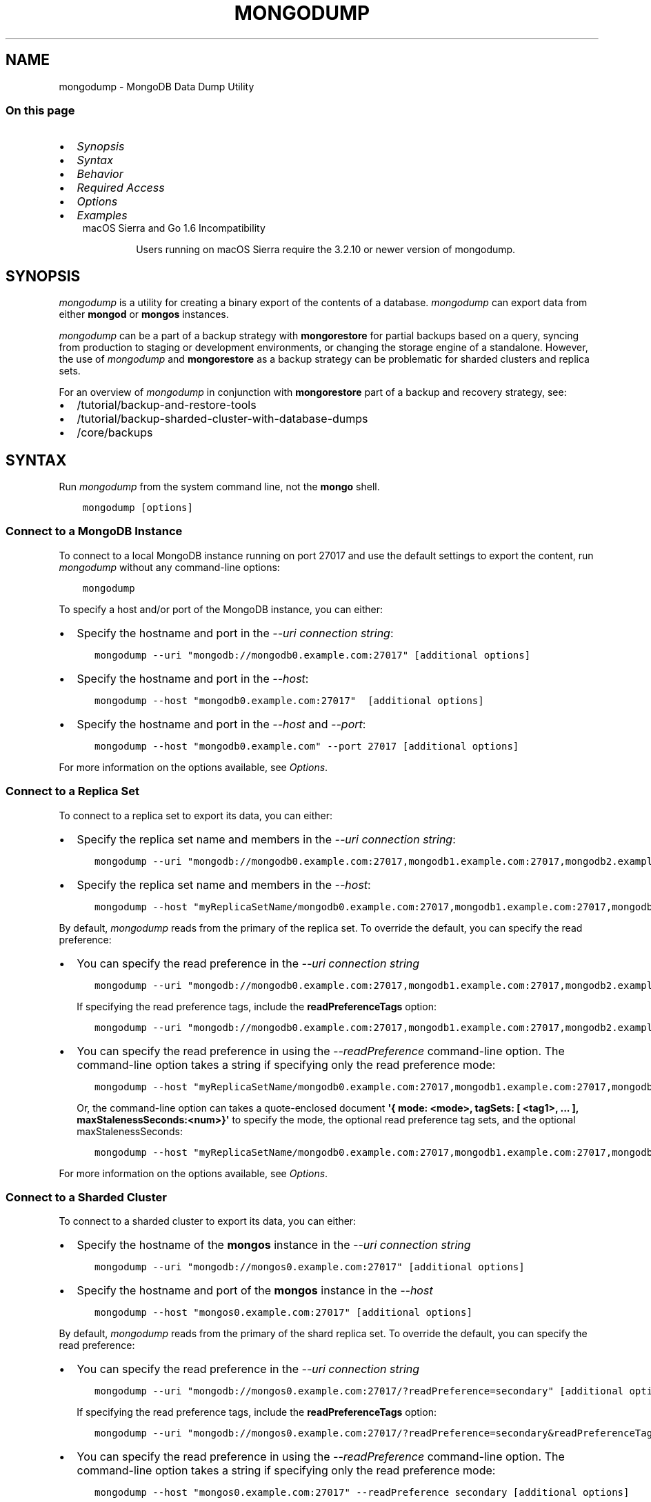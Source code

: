 .\" Man page generated from reStructuredText.
.
.TH "MONGODUMP" "1" "Jul 25, 2019" "4.2" "mongodb-manual"
.SH NAME
mongodump \- MongoDB Data Dump Utility
.
.nr rst2man-indent-level 0
.
.de1 rstReportMargin
\\$1 \\n[an-margin]
level \\n[rst2man-indent-level]
level margin: \\n[rst2man-indent\\n[rst2man-indent-level]]
-
\\n[rst2man-indent0]
\\n[rst2man-indent1]
\\n[rst2man-indent2]
..
.de1 INDENT
.\" .rstReportMargin pre:
. RS \\$1
. nr rst2man-indent\\n[rst2man-indent-level] \\n[an-margin]
. nr rst2man-indent-level +1
.\" .rstReportMargin post:
..
.de UNINDENT
. RE
.\" indent \\n[an-margin]
.\" old: \\n[rst2man-indent\\n[rst2man-indent-level]]
.nr rst2man-indent-level -1
.\" new: \\n[rst2man-indent\\n[rst2man-indent-level]]
.in \\n[rst2man-indent\\n[rst2man-indent-level]]u
..
.SS On this page
.INDENT 0.0
.IP \(bu 2
\fI\%Synopsis\fP
.IP \(bu 2
\fI\%Syntax\fP
.IP \(bu 2
\fI\%Behavior\fP
.IP \(bu 2
\fI\%Required Access\fP
.IP \(bu 2
\fI\%Options\fP
.IP \(bu 2
\fI\%Examples\fP
.UNINDENT
.INDENT 0.0
.INDENT 3.5
.IP "macOS Sierra and Go 1.6 Incompatibility"
.sp
Users running on macOS Sierra require the 3.2.10 or newer version
of  mongodump\&.
.UNINDENT
.UNINDENT
.SH SYNOPSIS
.sp
\fI\%mongodump\fP is a utility for creating a binary export of the
contents of a database. \fI\%mongodump\fP can export data from
either \fBmongod\fP or \fBmongos\fP instances.
.sp
\fI\%mongodump\fP can be a part of a backup strategy with \fBmongorestore\fP for partial
backups based on a query, syncing from production to staging or
development environments, or changing the storage engine of a
standalone. However, the use of \fI\%mongodump\fP and
\fBmongorestore\fP as a backup strategy can be problematic for
sharded clusters and replica sets.
.sp
For an overview of \fI\%mongodump\fP in conjunction with
\fBmongorestore\fP part of a backup and recovery strategy, see:
.INDENT 0.0
.IP \(bu 2
/tutorial/backup\-and\-restore\-tools
.IP \(bu 2
/tutorial/backup\-sharded\-cluster\-with\-database\-dumps
.IP \(bu 2
/core/backups
.UNINDENT
.SH SYNTAX
.sp
Run \fI\%mongodump\fP from the system command line, not the \fBmongo\fP shell.
.INDENT 0.0
.INDENT 3.5
.sp
.nf
.ft C
mongodump [options]
.ft P
.fi
.UNINDENT
.UNINDENT
.SS Connect to a MongoDB Instance
.sp
To connect to a local MongoDB instance running on port 27017 and use
the default settings to export the content, run
\fI\%mongodump\fP without any command\-line options:
.INDENT 0.0
.INDENT 3.5
.sp
.nf
.ft C
mongodump
.ft P
.fi
.UNINDENT
.UNINDENT
.sp
To specify a host and/or port of the MongoDB instance, you can either:
.INDENT 0.0
.IP \(bu 2
Specify the hostname and port in the \fI\%\-\-uri connection string\fP:
.INDENT 2.0
.INDENT 3.5
.sp
.nf
.ft C
mongodump \-\-uri "mongodb://mongodb0.example.com:27017" [additional options]
.ft P
.fi
.UNINDENT
.UNINDENT
.IP \(bu 2
Specify the hostname and port in the \fI\%\-\-host\fP:
.INDENT 2.0
.INDENT 3.5
.sp
.nf
.ft C
mongodump \-\-host "mongodb0.example.com:27017"  [additional options]
.ft P
.fi
.UNINDENT
.UNINDENT
.IP \(bu 2
Specify the hostname and port in the \fI\%\-\-host\fP and \fI\%\-\-port\fP:
.INDENT 2.0
.INDENT 3.5
.sp
.nf
.ft C
mongodump \-\-host "mongodb0.example.com" \-\-port 27017 [additional options]
.ft P
.fi
.UNINDENT
.UNINDENT
.UNINDENT
.sp
For more information on the options available, see \fI\%Options\fP\&.
.SS Connect to a Replica Set
.sp
To connect to a replica set to export its data, you can either:
.INDENT 0.0
.IP \(bu 2
Specify the replica set name and members in the \fI\%\-\-uri connection string\fP:
.INDENT 2.0
.INDENT 3.5
.sp
.nf
.ft C
mongodump \-\-uri "mongodb://mongodb0.example.com:27017,mongodb1.example.com:27017,mongodb2.example.com:27017/?replicaSet=myReplicaSetName" [additional options]
.ft P
.fi
.UNINDENT
.UNINDENT
.IP \(bu 2
Specify the replica set name and members in the \fI\%\-\-host\fP:
.INDENT 2.0
.INDENT 3.5
.sp
.nf
.ft C
mongodump \-\-host "myReplicaSetName/mongodb0.example.com:27017,mongodb1.example.com:27017,mongodb2.example.com" [additional options]
.ft P
.fi
.UNINDENT
.UNINDENT
.UNINDENT
.sp
By default, \fI\%mongodump\fP reads from the primary of the
replica set. To override the default, you can specify the read
preference:
.INDENT 0.0
.IP \(bu 2
You can specify the read preference in the
\fI\%\-\-uri connection string\fP
.INDENT 2.0
.INDENT 3.5
.sp
.nf
.ft C
mongodump \-\-uri "mongodb://mongodb0.example.com:27017,mongodb1.example.com:27017,mongodb2.example.com:27017/?replicaSet=myReplicaSetName&readPreference=secondary" [additional options]
.ft P
.fi
.UNINDENT
.UNINDENT
.sp
If specifying the read preference tags, include the
\fBreadPreferenceTags\fP option:
.INDENT 2.0
.INDENT 3.5
.sp
.nf
.ft C
mongodump \-\-uri "mongodb://mongodb0.example.com:27017,mongodb1.example.com:27017,mongodb2.example.com:27017/?replicaSet=myReplicaSetName&readPreference=secondary&readPreferenceTags=region:east" [additional options]
.ft P
.fi
.UNINDENT
.UNINDENT
.IP \(bu 2
You can specify the read preference in using the
\fI\%\-\-readPreference\fP command\-line
option. The command\-line option takes a string if specifying only the read preference mode:
.INDENT 2.0
.INDENT 3.5
.sp
.nf
.ft C
mongodump \-\-host "myReplicaSetName/mongodb0.example.com:27017,mongodb1.example.com:27017,mongodb2.example.com:27017" \-\-readPreference secondary [additional options]
.ft P
.fi
.UNINDENT
.UNINDENT
.sp
Or, the command\-line option can takes a quote\-enclosed document
\fB\(aq{ mode: <mode>, tagSets: [ <tag1>, ... ], maxStalenessSeconds:<num>}\(aq\fP
to specify the mode, the optional read preference tag
sets, and the optional
maxStalenessSeconds:
.INDENT 2.0
.INDENT 3.5
.sp
.nf
.ft C
mongodump \-\-host "myReplicaSetName/mongodb0.example.com:27017,mongodb1.example.com:27017,mongodb2.example.com:27017" \-\-readPreference \(aq{mode: "secondary", tagSets: [ { "region": "east" } ]}\(aq [additional options]
.ft P
.fi
.UNINDENT
.UNINDENT
.UNINDENT
.sp
For more information on the options available, see \fI\%Options\fP\&.
.SS Connect to a Sharded Cluster
.sp
To connect to a sharded cluster to export its data, you can either:
.INDENT 0.0
.IP \(bu 2
Specify the hostname of the \fBmongos\fP instance in the
\fI\%\-\-uri connection string\fP
.INDENT 2.0
.INDENT 3.5
.sp
.nf
.ft C
mongodump \-\-uri "mongodb://mongos0.example.com:27017" [additional options]
.ft P
.fi
.UNINDENT
.UNINDENT
.IP \(bu 2
Specify the hostname and port of the \fBmongos\fP instance in the \fI\%\-\-host\fP
.INDENT 2.0
.INDENT 3.5
.sp
.nf
.ft C
mongodump \-\-host "mongos0.example.com:27017" [additional options]
.ft P
.fi
.UNINDENT
.UNINDENT
.UNINDENT
.sp
By default, \fI\%mongodump\fP reads from the primary of the
shard replica set. To override the default, you can specify the read
preference:
.INDENT 0.0
.IP \(bu 2
You can specify the read preference in the
\fI\%\-\-uri connection string\fP
.INDENT 2.0
.INDENT 3.5
.sp
.nf
.ft C
mongodump \-\-uri "mongodb://mongos0.example.com:27017/?readPreference=secondary" [additional options]
.ft P
.fi
.UNINDENT
.UNINDENT
.sp
If specifying the read preference tags, include the
\fBreadPreferenceTags\fP option:
.INDENT 2.0
.INDENT 3.5
.sp
.nf
.ft C
mongodump \-\-uri "mongodb://mongos0.example.com:27017/?readPreference=secondary&readPreferenceTags=region:east" [additional options]
.ft P
.fi
.UNINDENT
.UNINDENT
.IP \(bu 2
You can specify the read preference in using the
\fI\%\-\-readPreference\fP command\-line
option.  The command\-line option takes a string if specifying only the read preference mode:
.INDENT 2.0
.INDENT 3.5
.sp
.nf
.ft C
mongodump \-\-host "mongos0.example.com:27017" \-\-readPreference secondary [additional options]
.ft P
.fi
.UNINDENT
.UNINDENT
.sp
Or, the command\-line option can takes a quote\-enclosed document
\fB\(aq{ mode: <mode>, tagSets: [ <tag1>, ... ], maxStalenessSeconds: <num>}\(aq\fP
to specify the mode, the optional read preference tag
sets, and the optional
maxStalenessSeconds:
.INDENT 2.0
.INDENT 3.5
.sp
.nf
.ft C
mongodump \-\-host "mongos0.example.com:27017" \-\-readPreference \(aq{mode: "secondary", tagSets: [ { "region": "east" } ]}\(aq [additional options]
.ft P
.fi
.UNINDENT
.UNINDENT
.UNINDENT
.sp
For more information on the options available, see \fI\%Options\fP\&.
.sp
\fBSEE ALSO:\fP
.INDENT 0.0
.INDENT 3.5
\fI\%Examples\fP
.UNINDENT
.UNINDENT
.SH BEHAVIOR
.SS Read Preference
.sp
By default, \fI\%mongodump\fP uses read preference
\fBprimary\fP\&. To override the default, you can specify the
read preference in the
\fI\%\-\-readPreference\fP command\-line
option or in the \fI\%\-\-uri connection string\fP\&.
.sp
Starting in version 4.2, if you specify read preference in the URI
string and the \fI\%\-\-readPreference\fP
option, the \fI\%\-\-readPreference\fP
value overrides the read preference specified in the URI string.
.sp
In earlier versions, the two options are incompatible.
.SS Data Exclusion
.sp
\fI\%mongodump\fP excludes the content of the \fBlocal\fP database in its output.
.sp
\fI\%mongodump\fP output only captures the documents in the
database and does not include index data. \fBmongorestore\fP
or \fBmongod\fP must then rebuild the indexes after restoring
data.
.sp
Changed in version 3.4: MongoDB 3.4 added support for
read\-only views\&. By default,
\fI\%mongodump\fP only captures a view\(aqs metadata: it does not
create a binary export of the documents included in the view. To
capture the documents in a view use \fI\%\-\-viewsAsCollections\fP\&.

.SS Overwrite Files
.sp
\fI\%mongodump\fP overwrites output files if they exist in the
backup data folder. Before running the \fI\%mongodump\fP command
multiple times, either ensure that you no longer need the files in the
output folder (the default is the \fBdump/\fP folder) or rename the
folders or files.
.SS Data Compression Handling
.sp
When run against a \fBmongod\fP instance that uses the
WiredTiger storage engine,
\fI\%mongodump\fP outputs uncompressed data.
.SS Working Set
.sp
\fI\%mongodump\fP can adversely affect performance of the
\fBmongod\fP\&. If your data is larger than system memory, the
\fI\%mongodump\fP will push the working set out of memory.
.SS FIPS
.sp
Starting in version 4.2, MongoDB removes the \fB\-\-sslFIPSMode\fP
option for mongodump\&. mongodump
will use FIPS compliant connections to
\fBmongod\fP/\fBmongos\fP if the
\fBmongod\fP/\fBmongos\fP instances are
configured to use FIPS mode\&.
.SH REQUIRED ACCESS
.sp
To run \fI\%mongodump\fP against a MongoDB deployment that has
access control enabled, you must have
privileges that grant \fBfind\fP action for each database to
back up. The built\-in \fBbackup\fP role provides the required
privileges to perform backup of any and all databases.
.sp
Changed in version 3.2.1: The \fBbackup\fP role provides additional privileges to back
up the \fBsystem.profile\fP
collection that exists when running with database profiling\&. Previously, users required
\fBread\fP access on this collection.

.SH OPTIONS
.sp
Changed in version 3.0.0: \fI\%mongodump\fP removed the \fB\-\-dbpath\fP as well as related
\fB\-\-directoryperdb\fP and \fB\-\-journal\fP options. To use
\fI\%mongodump\fP, you must run \fI\%mongodump\fP against a running
\fBmongod\fP or \fBmongos\fP instance as appropriate.

.INDENT 0.0
.TP
.B mongodump
.UNINDENT
.INDENT 0.0
.TP
.B \-\-help
Returns information on the options and use of \fBmongodump\fP\&.
.UNINDENT
.INDENT 0.0
.TP
.B \-\-verbose, \-v
Increases the amount of internal reporting returned on standard output
or in log files. Increase the verbosity with the \fB\-v\fP form by
including the option multiple times, (e.g. \fB\-vvvvv\fP\&.)
.UNINDENT
.INDENT 0.0
.TP
.B \-\-quiet
Runs \fBmongodump\fP in a quiet mode that attempts to limit the amount
of output.
.sp
This option suppresses:
.INDENT 7.0
.IP \(bu 2
output from database commands
.IP \(bu 2
replication activity
.IP \(bu 2
connection accepted events
.IP \(bu 2
connection closed events
.UNINDENT
.UNINDENT
.INDENT 0.0
.TP
.B \-\-version
Returns the \fBmongodump\fP release number.
.UNINDENT
.INDENT 0.0
.TP
.B \-\-uri <connectionString>
New in version 3.4.6.

.sp
Specify a resolvable URI
connection string (enclose in quotes) to connect to the MongoDB deployment.
.INDENT 7.0
.INDENT 3.5
.sp
.nf
.ft C
\-\-uri "mongodb://[username:password@]host1[:port1][,host2[:port2],...[,hostN[:portN]]][/[database][?options]]"
.ft P
.fi
.UNINDENT
.UNINDENT
.sp
For information on the components of the connection string, see
the Connection String URI Format documentation.
.sp
\fBNOTE:\fP
.INDENT 7.0
.INDENT 3.5
For TLS/SSL options, use the command\-line options instead of the
URI options for TLS/SSL (Available starting in
4.2)\&.
.UNINDENT
.UNINDENT
.sp
\fBIMPORTANT:\fP
.INDENT 7.0
.INDENT 3.5
The following command\-line options cannot be used in conjunction
with \fI\%\-\-uri\fP option:
.INDENT 0.0
.IP \(bu 2
\fI\%\-\-host\fP
.IP \(bu 2
\fI\%\-\-port\fP
.IP \(bu 2
\fI\%\-\-db\fP
.IP \(bu 2
\fI\%\-\-username\fP
.IP \(bu 2
\fI\%\-\-password\fP  (if the
URI connection string also includes the password)
.IP \(bu 2
\fI\%\-\-authenticationDatabase\fP
.IP \(bu 2
\fI\%\-\-authenticationMechanism\fP
.UNINDENT
.sp
Instead, specify these options as part of your \fI\%\-\-uri\fP
connection string.
.UNINDENT
.UNINDENT
.UNINDENT
.INDENT 0.0
.TP
.B \-\-host <hostname><:port>, \-h <hostname><:port>
\fIDefault\fP: localhost:27017
.sp
Specifies a resolvable hostname for the \fBmongod\fP to which to
connect. By default, the \fBmongodump\fP attempts to connect to a MongoDB
instance running on the localhost on port number \fB27017\fP\&.
.sp
To connect to a replica set, specify the
\fBreplSetName\fP and a seed list of set members, as in
the following:
.INDENT 7.0
.INDENT 3.5
.sp
.nf
.ft C
\-\-host <replSetName>/<hostname1><:port>,<hostname2><:port>,<...>
.ft P
.fi
.UNINDENT
.UNINDENT
.sp
When specifying the replica set list format, \fBmongodump\fP always connects to
the primary\&.
.sp
You can also connect to any single member of the replica set by specifying
the host and port of only that member:
.INDENT 7.0
.INDENT 3.5
.sp
.nf
.ft C
\-\-host <hostname1><:port>
.ft P
.fi
.UNINDENT
.UNINDENT
.sp
Changed in version 3.0.0: If you use IPv6 and use the \fB<address>:<port>\fP format, you must
enclose the portion of an address and port combination in
brackets (e.g. \fB[<address>]\fP).

.sp
\fBNOTE:\fP
.INDENT 7.0
.INDENT 3.5
You cannot specify both \fI\%\-\-host\fP and \fI\%\-\-uri\fP\&.
.UNINDENT
.UNINDENT
.UNINDENT
.INDENT 0.0
.TP
.B \-\-port <port>
\fIDefault\fP: 27017
.sp
Specifies the TCP port on which the MongoDB instance listens for
client connections.
.sp
\fBNOTE:\fP
.INDENT 7.0
.INDENT 3.5
You cannot specify both \fI\%\-\-port\fP and \fI\%\-\-uri\fP\&.
.UNINDENT
.UNINDENT
.UNINDENT
.INDENT 0.0
.TP
.B \-\-ipv6
\fIRemoved in version 3.0.\fP
.sp
Enables IPv6 support and allows \fBmongodump\fP to connect to the
MongoDB instance using an IPv6 network. Prior to MongoDB 3.0, you
had to specify \fI\%\-\-ipv6\fP to use IPv6. In MongoDB 3.0 and later, IPv6
is always enabled.
.UNINDENT
.INDENT 0.0
.TP
.B \-\-ssl
New in version 2.6.

.sp
Enables connection to a \fBmongod\fP or \fBmongos\fP that has
TLS/SSL support enabled.
.sp
For more information about TLS/SSL and MongoDB, see
/tutorial/configure\-ssl and
/tutorial/configure\-ssl\-clients .
.UNINDENT
.INDENT 0.0
.TP
.B \-\-sslCAFile <filename>
New in version 2.6.

.sp
Specifies the \fB\&.pem\fP file that contains the root certificate chain
from the Certificate Authority. Specify the file name of the
\fB\&.pem\fP file using relative or absolute paths.
.sp
Starting in version 3.4, if \fB\-\-tlsCAFile\fP/\fBnet.tls.CAFile\fP (or
their aliases \fB\-\-sslCAFile\fP/\fBnet.ssl.CAFile\fP) is not specified
and you are not using x.509 authentication, the system\-wide CA
certificate store will be used when connecting to an TLS/SSL\-enabled
server.
.sp
To use x.509 authentication, \fB\-\-tlsCAFile\fP or \fBnet.tls.CAFile\fP
must be specified unless using \fB\-\-tlsCertificateSelector\fP or
\fB\-\-net.tls.certificateSelector\fP\&. Or if using the \fBssl\fP aliases,
\fB\-\-sslCAFile\fP or \fBnet.ssl.CAFile\fP must be specified unless using
\fB\-\-sslCertificateSelector\fP or \fBnet.ssl.certificateSelector\fP\&.
.sp
\fBWARNING:\fP
.INDENT 7.0
.INDENT 3.5
\fBVersion 3.2 and earlier:\fP For TLS/SSL connections (\fB\-\-ssl\fP) to
\fBmongod\fP and \fBmongos\fP, if the \fBmongodump\fP runs without the
\fI\%\-\-sslCAFile\fP, \fBmongodump\fP will not attempt
to validate the server certificates. This creates a vulnerability
to expired \fBmongod\fP and \fBmongos\fP certificates as
well as to foreign processes posing as valid \fBmongod\fP or
\fBmongos\fP instances. Ensure that you \fIalways\fP specify the
CA file to validate the server certificates in cases where
intrusion is a possibility.
.UNINDENT
.UNINDENT
.sp
For more information about TLS/SSL and MongoDB, see
/tutorial/configure\-ssl and
/tutorial/configure\-ssl\-clients .
.UNINDENT
.INDENT 0.0
.TP
.B \-\-sslPEMKeyFile <filename>
New in version 2.6.

.sp
Specifies the \fB\&.pem\fP file that contains both the TLS/SSL certificate
and key. Specify the file name of the \fB\&.pem\fP file using relative
or absolute paths.
.sp
This option is required when using the \fI\%\-\-ssl\fP option to connect
to a \fBmongod\fP or \fBmongos\fP that has
\fBCAFile\fP enabled \fIwithout\fP
\fBallowConnectionsWithoutCertificates\fP\&.
.sp
For more information about TLS/SSL and MongoDB, see
/tutorial/configure\-ssl and
/tutorial/configure\-ssl\-clients .
.UNINDENT
.INDENT 0.0
.TP
.B \-\-sslPEMKeyPassword <value>
New in version 2.6.

.sp
Specifies the password to de\-crypt the certificate\-key file (i.e.
\fI\%\-\-sslPEMKeyFile\fP). Use the \fI\%\-\-sslPEMKeyPassword\fP option only if the
certificate\-key file is encrypted. In all cases, the \fBmongodump\fP will
redact the password from all logging and reporting output.
.sp
If the private key in the PEM file is encrypted and you do not specify
the \fI\%\-\-sslPEMKeyPassword\fP option, the \fBmongodump\fP will prompt for a passphrase. See
ssl\-certificate\-password\&.
.sp
For more information about TLS/SSL and MongoDB, see
/tutorial/configure\-ssl and
/tutorial/configure\-ssl\-clients .
.UNINDENT
.INDENT 0.0
.TP
.B \-\-sslCRLFile <filename>
New in version 2.6.

.sp
Specifies the \fB\&.pem\fP file that contains the Certificate Revocation
List. Specify the file name of the \fB\&.pem\fP file using relative or
absolute paths.
.sp
For more information about TLS/SSL and MongoDB, see
/tutorial/configure\-ssl and
/tutorial/configure\-ssl\-clients .
.UNINDENT
.INDENT 0.0
.TP
.B \-\-sslAllowInvalidCertificates
New in version 2.6.

.sp
Bypasses the validation checks for server certificates and allows
the use of invalid certificates. When using the
\fBallowInvalidCertificates\fP setting, MongoDB logs as a
warning the use of the invalid certificate.
.sp
Starting in MongoDB 4.0, if you specify
\fB\-\-sslAllowInvalidCertificates\fP or
\fBnet.ssl.allowInvalidCertificates: true\fP (or in MongoDB 4.2, the
alias \fB\-\-tlsAllowInvalidateCertificates\fP or
\fBnet.tls.allowInvalidCertificates: true\fP) when using x.509
authentication, an invalid certificate is only sufficient to
establish a TLS/SSL connection but is \fIinsufficient\fP for
authentication.
.sp
# We created a separate blurb for tls in the ssl\-clients page.
.sp
\fBWARNING:\fP
.INDENT 7.0
.INDENT 3.5
Although available, avoid using the
\fB\-\-sslAllowInvalidCertificates\fP option if possible. If the use of
\fB\-\-sslAllowInvalidCertificates\fP is necessary, only use the option
on systems where intrusion is not possible.
.sp
If the \fBmongo\fP shell (and other
mongodb\-tools\-support\-ssl) runs with the
\fB\-\-sslAllowInvalidCertificates\fP option, the
\fBmongo\fP shell (and other
mongodb\-tools\-support\-ssl) will not attempt to validate
the server certificates. This creates a vulnerability to expired
\fBmongod\fP and \fBmongos\fP certificates as
well as to foreign processes posing as valid
\fBmongod\fP or \fBmongos\fP instances. If you
only need to disable the validation of the hostname in the
TLS/SSL certificates, see \fB\-\-sslAllowInvalidHostnames\fP\&.
.UNINDENT
.UNINDENT
.sp
For more information about TLS/SSL and MongoDB, see
/tutorial/configure\-ssl and
/tutorial/configure\-ssl\-clients .
.UNINDENT
.INDENT 0.0
.TP
.B \-\-sslAllowInvalidHostnames
New in version 3.0.

.sp
Disables the validation of the hostnames in TLS/SSL certificates. Allows
\fBmongodump\fP to connect to MongoDB instances even if the hostname in their
certificates do not match the specified hostname.
.sp
For more information about TLS/SSL and MongoDB, see
/tutorial/configure\-ssl and
/tutorial/configure\-ssl\-clients .
.UNINDENT
.INDENT 0.0
.TP
.B \-\-username <username>, \-u <username>
Specifies a username with which to authenticate to a MongoDB database
that uses authentication. Use in conjunction with the \fI\%\-\-password\fP and
\fI\%\-\-authenticationDatabase\fP options.
.sp
\fBNOTE:\fP
.INDENT 7.0
.INDENT 3.5
You cannot specify both \fI\%\-\-username\fP and \fI\%\-\-uri\fP\&.
.UNINDENT
.UNINDENT
.UNINDENT
.INDENT 0.0
.TP
.B \-\-password <password>, \-p <password>
Specifies a password with which to authenticate to a MongoDB database
that uses authentication. Use in conjunction with the \fI\%\-\-username\fP and
\fI\%\-\-authenticationDatabase\fP options.
.sp
Changed in version 3.0.2: To prompt the user
for the password, pass the \fI\%\-\-username\fP option without
\fI\%\-\-password\fP or specify an empty string as the \fI\%\-\-password\fP value,
as in \fB\-\-password ""\fP .

.sp
\fBNOTE:\fP
.INDENT 7.0
.INDENT 3.5
You cannot specify both \fI\%\-\-password\fP and \fI\%\-\-uri\fP\&.
.UNINDENT
.UNINDENT
.UNINDENT
.INDENT 0.0
.TP
.B \-\-authenticationDatabase <dbname>
Specifies the authentication database where the specified \fI\%\-\-username\fP has been created.
See user\-authentication\-database\&.
.sp
\fBNOTE:\fP
.INDENT 7.0
.INDENT 3.5
You cannot specify both \fI\%\-\-authenticationDatabase\fP and \fI\%\-\-uri\fP\&.
.UNINDENT
.UNINDENT
.sp
If you do not specify an authentication database, \fBmongodump\fP
assumes that the database specified to export holds the user\(aqs credentials.
.sp
If you do not specify an authentication database or a database to
export, \fBmongodump\fP assumes the \fBadmin\fP database holds the user\(aqs
credentials.
.UNINDENT
.INDENT 0.0
.TP
.B \-\-authenticationMechanism <name>
\fIDefault\fP: SCRAM\-SHA\-1
.sp
Specifies the authentication mechanism the \fBmongodump\fP instance uses to
authenticate to the \fBmongod\fP or \fBmongos\fP\&.
.sp
Changed in version 4.0: MongoDB removes support for the deprecated MongoDB
Challenge\-Response (\fBMONGODB\-CR\fP) authentication mechanism.
.sp
MongoDB adds support for SCRAM mechanism using the SHA\-256 hash
function (\fBSCRAM\-SHA\-256\fP).

.TS
center;
|l|l|.
_
T{
Value
T}	T{
Description
T}
_
T{
SCRAM\-SHA\-1
T}	T{
\fI\%RFC 5802\fP standard
Salted Challenge Response Authentication Mechanism using the SHA\-1
hash function.
T}
_
T{
SCRAM\-SHA\-256
T}	T{
\fI\%RFC 7677\fP standard
Salted Challenge Response Authentication Mechanism using the SHA\-256
hash function.
.sp
Requires featureCompatibilityVersion set to \fB4.0\fP\&.
.sp
New in version 4.0.
T}
_
T{
MONGODB\-X509
T}	T{
MongoDB TLS/SSL certificate authentication.
T}
_
T{
GSSAPI (Kerberos)
T}	T{
External authentication using Kerberos. This mechanism is
available only in \fI\%MongoDB Enterprise\fP\&.
T}
_
T{
PLAIN (LDAP SASL)
T}	T{
External authentication using LDAP. You can also use \fBPLAIN\fP
for authenticating in\-database users. \fBPLAIN\fP transmits
passwords in plain text. This mechanism is available only in
\fI\%MongoDB Enterprise\fP\&.
T}
_
.TE
.sp
\fBNOTE:\fP
.INDENT 7.0
.INDENT 3.5
You cannot specify both \fI\%\-\-authenticationMechanism\fP and \fI\%\-\-uri\fP\&.
.UNINDENT
.UNINDENT
.UNINDENT
.INDENT 0.0
.TP
.B \-\-gssapiServiceName
New in version 2.6.

.sp
Specify the name of the service using GSSAPI/Kerberos\&. Only required if the service does not use the
default name of \fBmongodb\fP\&.
.sp
This option is available only in MongoDB Enterprise.
.UNINDENT
.INDENT 0.0
.TP
.B \-\-gssapiHostName
New in version 2.6.

.sp
Specify the hostname of a service using GSSAPI/Kerberos\&. \fIOnly\fP required if the hostname of a machine does
not match the hostname resolved by DNS.
.sp
This option is available only in MongoDB Enterprise.
.UNINDENT
.INDENT 0.0
.TP
.B \-\-db <database>, \-d <database>
Specifies a database to backup. If you do not specify a database,
\fI\%mongodump\fP copies all databases in this instance into the dump
files.
.sp
\fBNOTE:\fP
.INDENT 7.0
.INDENT 3.5
You cannot specify both \fI\%\-\-db\fP and \fI\%\-\-uri\fP\&.
.UNINDENT
.UNINDENT
.UNINDENT
.INDENT 0.0
.TP
.B \-\-collection <collection>, \-c <collection>
Specifies a collection to backup. If you do not specify a collection,
this option copies all collections in the specified database or instance
to the dump files.
.UNINDENT
.INDENT 0.0
.TP
.B \-\-query <json>, \-q <json>
Provides a JSON document as a query that optionally limits the
documents included in the output of \fI\%mongodump\fP\&.
.sp
You must enclose the query document in single quotes (\fB\(aq{ ... }\(aq\fP) to ensure that it does
not interact with your shell environment.
.UNINDENT
.INDENT 0.0
.TP
.B \-\-queryFile <path>
New in version 3.2.

.sp
Specifies the path to a file containing a JSON document as a query
filter that limits the documents included in the output of
\fI\%mongodump\fP\&. \fI\%\-\-queryFile\fP enables you to create query filters that
are too large to fit in your terminal\(aqs buffer.
.UNINDENT
.INDENT 0.0
.TP
.B \-\-readPreference <string|document>
\fIDefault\fP: \fBprimary\fP
.sp
Specifies the read preference for
\fBmongodump\fP\&. The \fI\%\-\-readPreference\fP option can take:
.INDENT 7.0
.IP \(bu 2
A string if specifying only the read preference mode:
.INDENT 2.0
.INDENT 3.5
.sp
.nf
.ft C
\-\-readPreference secondary
.ft P
.fi
.UNINDENT
.UNINDENT
.IP \(bu 2
A quote\-enclosed document to specify the mode, the optional
read preference tag sets, and the
optional maxStalenessSeconds:
.INDENT 2.0
.INDENT 3.5
.sp
.nf
.ft C
\-\-readPreference \(aq{mode: "secondary", tagSets: [ { "region": "east" } ], maxStalenessSeconds: 120}\(aq
.ft P
.fi
.UNINDENT
.UNINDENT
.sp
If specifying the maxStalenessSeconds, the value must be greater than or equal to 90.
.sp
New in version 4.2.

.UNINDENT
.sp
\fBmongodump\fP defaults to \fBprimary\fP
read preference\&.
.sp
Starting in version 4.2, if the read
preference is also included in the \fI\%\-\-uri connection string\fP, the command\-line \fI\%\-\-readPreference\fP overrides the read preference
specified in the URI string.
.sp
\fBWARNING:\fP
.INDENT 7.0
.INDENT 3.5
Using a read preference other than
\fBprimary\fP with a connection to a \fBmongos\fP may produce
inconsistencies, duplicates, or result in missed documents.
.UNINDENT
.UNINDENT
.UNINDENT
.INDENT 0.0
.TP
.B \-\-forceTableScan
By default, \fBmongodump\fP uses the \fB_id\fP index when scanning
collections with that index is available (e.g.
3.4\-reference\-views do not have any indexes). Specify \fI\%\-\-forceTableScan\fP
to direct \fBmongodump\fP to scan collection data without the use of the
\fB_id\fP index.
.sp
\fI\%\-\-forceTableScan\fP does not ensure a point\-in\-time snapshot. Use
\fI\%\-\-oplog\fP to create a point\-in\-time snapshot.
.sp
You cannot use \fI\%\-\-forceTableScan\fP with the \fI\%\-\-query\fP option.
.UNINDENT
.INDENT 0.0
.TP
.B \-\-gzip
New in version 3.2.

.sp
Compresses the output. If \fI\%mongodump\fP outputs to the dump
directory, the new feature compresses the individual files. The files
have the suffix \fB\&.gz\fP\&.
.sp
If \fI\%mongodump\fP outputs to an archive file or the standard
out stream, the new feature compresses the archive file or the data
output to the stream.
.UNINDENT
.INDENT 0.0
.TP
.B \-\-out <path>, \-o <path>
Specifies the directory where \fI\%mongodump\fP will write
BSON files for the dumped databases. By default,
\fI\%mongodump\fP saves output files in a directory named
\fBdump\fP in the current working directory.
.sp
To send the database dump to standard output, specify "\fB\-\fP" instead of
a path. Write to standard output if you want process the output before
saving it, such as to use \fBgzip\fP to compress the dump. When writing
standard output, \fI\%mongodump\fP does not write the metadata that
writes in a \fB<dbname>.metadata.json\fP file when writing to files
directly.
.sp
You cannot use the \fB\-\-archive\fP option with the
\fI\%\-\-out\fP option.
.UNINDENT
.INDENT 0.0
.TP
.B \-\-archive <file or null>
New in version 3.2.

.sp
Writes the output to a single archive file or to the standard output
(\fBstdout\fP).
.sp
To output the dump to an archive file, run \fI\%mongodump\fP with the new
\fB\-\-archive\fP option and the archive filename.
.sp
To output the dump to the standard output stream in order to pipe to
another process, run \fI\%mongodump\fP with the \fBarchive\fP option
but \fIomit\fP the filename.
.sp
You cannot use the \fB\-\-archive\fP option with the
\fI\%\-\-out\fP option.
.UNINDENT
.INDENT 0.0
.TP
.B \-\-oplog
Creates a file named \fBoplog.bson\fP as part of the
\fI\%mongodump\fP output. The \fBoplog.bson\fP file, located in
the top level of the output directory, contains oplog entries that
occur during the \fI\%mongodump\fP operation. This file provides
an effective point\-in\-time snapshot of the state of a
\fBmongod\fP instance. To restore to a specific point\-in\-time
backup, use the output created with this option in conjunction with
\fBmongorestore \-\-oplogReplay\fP\&.
.sp
Without \fI\%\-\-oplog\fP, if there are write operations during the dump
operation, the dump will not reflect a single moment in time. Changes
made to the database during the update process can affect the output of
the backup.
.sp
\fI\%\-\-oplog\fP has no effect when running \fI\%mongodump\fP
against a \fBmongos\fP instance to dump the entire contents of a
sharded cluster. However, you can use \fI\%\-\-oplog\fP to dump
individual shards.
.sp
\fI\%\-\-oplog\fP only works against nodes that maintain an
oplog\&. This includes all members of a replica set.
.sp
\fI\%\-\-oplog\fP does not dump the oplog collection.
.sp
\fBNOTE:\fP
.INDENT 7.0
.INDENT 3.5
To use \fI\%mongodump\fP with \fI\%\-\-oplog\fP, you must create a full dump of
a replica set member. \fI\%mongodump\fP with  \fI\%\-\-oplog\fP fails
if you use any of the following options to limit the data to be dumped:
.INDENT 0.0
.IP \(bu 2
\fI\%\-\-db\fP
.IP \(bu 2
\fI\%\-\-collection\fP
.UNINDENT
.UNINDENT
.UNINDENT
.sp
\fBSEE ALSO:\fP
.INDENT 7.0
.INDENT 3.5
\fBmongorestore \-\-oplogReplay\fP
.UNINDENT
.UNINDENT
.UNINDENT
.INDENT 0.0
.TP
.B \-\-dumpDbUsersAndRoles
Includes user and role definitions in the database\(aqs dump directory
when performing \fI\%mongodump\fP on a specific database. This
option applies only when you specify a database in the
\fI\%\-\-db\fP option. MongoDB always includes user and role
definitions when \fI\%mongodump\fP applies to an entire instance
and not just a specific database.
.UNINDENT
.INDENT 0.0
.TP
.B \-\-excludeCollection string
New in version 3.0.

.sp
Excludes the specified collection from the \fBmongodump\fP output.
To exclude multiple collections, specify the \fI\%\-\-excludeCollection\fP multiple times.
.UNINDENT
.INDENT 0.0
.TP
.B \-\-excludeCollectionsWithPrefix string
New in version 3.0.

.sp
Excludes all collections with a specified prefix from the \fBmongodump\fP
outputs. To specify multiple prefixes, specify the \fI\%\-\-excludeCollectionsWithPrefix\fP multiple
times.
.UNINDENT
.INDENT 0.0
.TP
.B \-\-numParallelCollections int, \-j int
\fIDefault\fP: 4
.sp
Number of collections \fBmongodump\fP should export
in parallel.
.UNINDENT
.INDENT 0.0
.TP
.B \-\-viewsAsCollections
New in version 3.4.

.sp
When specified, \fBmongodump\fP exports read\-only views as collections. For each view, \fBmongodump\fP will
produce a BSON file containing the documents in the view. If you
\fBmongorestore\fP the produced BSON file, the view will be
restored as a collection\&.
.sp
If you do \fInot\fP include \fI\%\-\-viewsAsCollections\fP,
\fBmongodump\fP captures each view\(aqs metadata. If you include a
view\(aqs metadata file in a \fBmongorestore\fP operation, the view
is recreated.
.UNINDENT
.SH EXAMPLES
.SS \fBmongodump\fP a Collection
.sp
The following operation creates a dump file that contains only the
collection named \fBcollection\fP in the database named \fBtest\fP\&. In
this case the database is running on the local interface on port
\fB27017\fP:
.INDENT 0.0
.INDENT 3.5
.sp
.nf
.ft C
mongodump  \-\-db test \-\-collection collection
.ft P
.fi
.UNINDENT
.UNINDENT
.SS \fBmongodump\fP a Database Excluding Specified Collections
.sp
The following operation dumps all collections in the \fBtest\fP database
except for \fBusers\fP and \fBsalaries\fP:
.INDENT 0.0
.INDENT 3.5
.sp
.nf
.ft C
mongodump  \-\-db test \-\-excludeCollection=users \-\-excludeCollection=salaries
.ft P
.fi
.UNINDENT
.UNINDENT
.SS \fBmongodump\fP with Access Control
.sp
In the next example, \fI\%mongodump\fP creates a database dump
located at \fB/opt/backup/mongodump\-2011\-10\-24\fP, from a database
running on port \fB37017\fP on the host \fBmongodb1.example.net\fP and
authenticating using the username \fBuser\fP and the password
\fBpass\fP, as follows:
.INDENT 0.0
.INDENT 3.5
.sp
.nf
.ft C
mongodump \-\-host mongodb1.example.net \-\-port 37017 \-\-username user \-\-password "pass" \-\-out /opt/backup/mongodump\-2011\-10\-24
.ft P
.fi
.UNINDENT
.UNINDENT
.SS Output to an Archive File
.sp
New in version 3.2.

.sp
To output the dump to an archive file, run \fI\%mongodump\fP with the
\fB\-\-archive\fP option and the archive filename. For example, the following
operation creates a file \fBtest.20150715.archive\fP that contains the dump
of the \fBtest\fP database.
.INDENT 0.0
.INDENT 3.5
.sp
.nf
.ft C
mongodump \-\-archive=test.20150715.archive \-\-db test
.ft P
.fi
.UNINDENT
.UNINDENT
.SS Output an Archive to Standard Output
.sp
New in version 3.2.

.sp
To output the archive to the standard output stream in order to pipe to
another process, run \fI\%mongodump\fP with the \fBarchive\fP
option but \fIomit\fP the filename:
.INDENT 0.0
.INDENT 3.5
.sp
.nf
.ft C
mongodump \-\-archive \-\-db test \-\-port 27017 | mongorestore \-\-archive \-\-port 27018
.ft P
.fi
.UNINDENT
.UNINDENT
.sp
\fBNOTE:\fP
.INDENT 0.0
.INDENT 3.5
You cannot use the \fB\-\-archive\fP option with the
\fI\%\-\-out\fP option.
.UNINDENT
.UNINDENT
.SS Compress the Output
.sp
To compress the files in the output dump directory, run
\fI\%mongodump\fP with the new \fB\-\-gzip\fP option. For example,
the following operation outputs compressed files into the default
\fBdump\fP directory.
.INDENT 0.0
.INDENT 3.5
.sp
.nf
.ft C
mongodump \-\-gzip \-\-db test
.ft P
.fi
.UNINDENT
.UNINDENT
.sp
To compress the archive file output by \fI\%mongodump\fP, use the
\fB\-\-gzip\fP option in conjunction with the \fI\%\-\-archive\fP
option, specifying the name of the compressed file.
.INDENT 0.0
.INDENT 3.5
.sp
.nf
.ft C
mongodump \-\-archive=test.20150715.gz \-\-gzip \-\-db test
.ft P
.fi
.UNINDENT
.UNINDENT
.SH AUTHOR
MongoDB Documentation Project
.SH COPYRIGHT
2008-2019
.\" Generated by docutils manpage writer.
.

